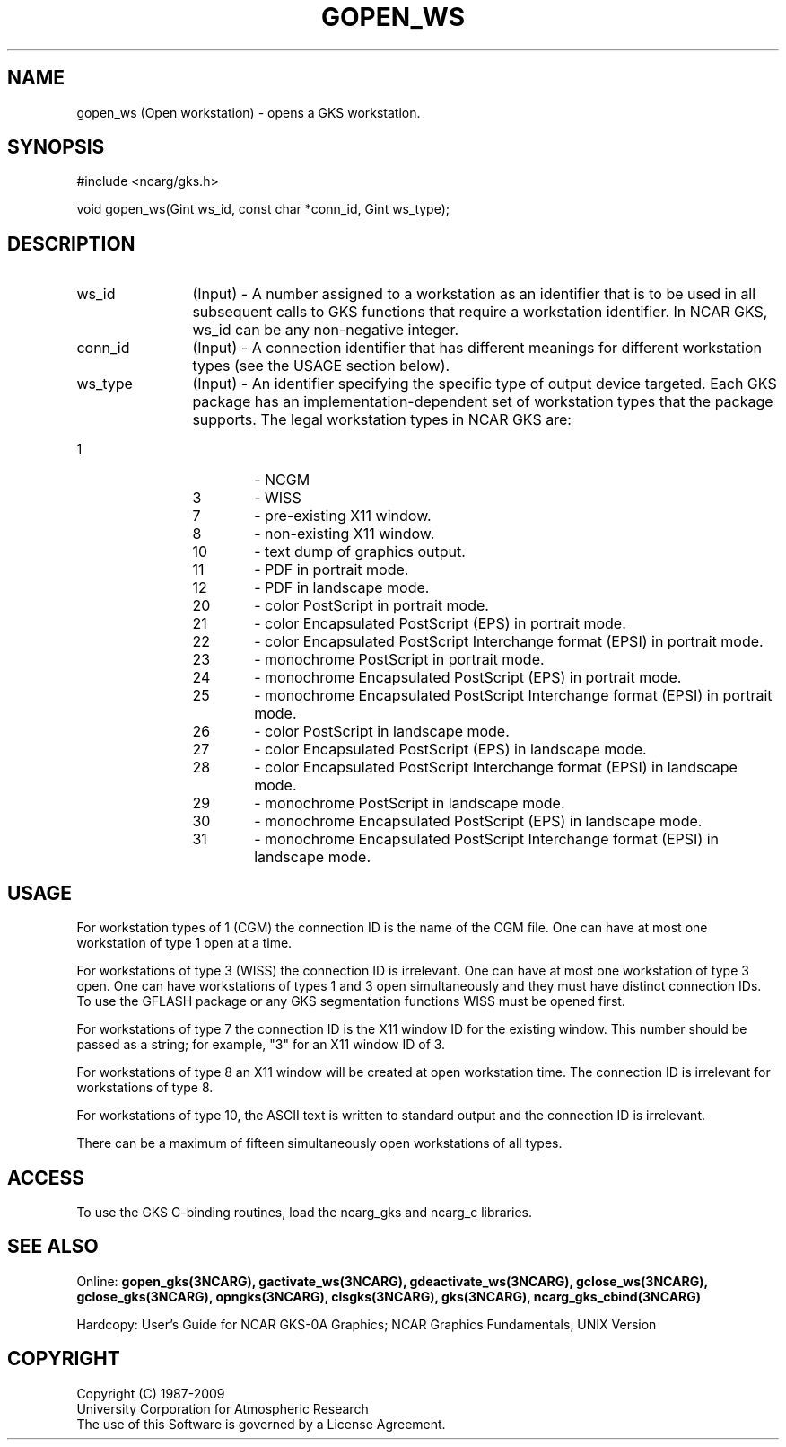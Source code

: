 .\"
.\"	$Id: gopen_ws.m,v 1.18 2008-12-23 00:03:04 haley Exp $
.\"
.TH GOPEN_WS 3NCARG "March 1993" UNIX "NCAR GRAPHICS"
.SH NAME
gopen_ws (Open workstation) - opens a GKS workstation.
.SH SYNOPSIS
#include <ncarg/gks.h>
.sp
void gopen_ws(Gint ws_id, const char *conn_id, Gint ws_type);
.SH DESCRIPTION
.IP ws_id 12
(Input) - A number assigned to a workstation as an identifier 
that is to be used in all subsequent calls to GKS functions that
require a workstation identifier.  In NCAR GKS, ws_id can 
be any non-negative integer. 
.IP conn_id 12
(Input) - A connection identifier that has different 
meanings for different workstation types (see the USAGE section
below).
.IP ws_type 12
(Input) - An identifier specifying
the specific type of output device targeted.  Each GKS package has
an implementation-dependent set of workstation types that the
package supports.  The legal workstation types in NCAR GKS are:
.IP "             1" 18
-  NCGM
.IP "             3" 18
-  WISS
.IP "             7" 18
-  pre-existing X11 window.
.IP "             8" 18
-  non-existing X11 window.
.IP "            10" 18
-  text dump of graphics output.
.IP "            11" 18
-  PDF in portrait mode.
.IP "            12" 18
-  PDF in landscape mode.
.IP "            20" 18
-  color PostScript in portrait mode.
.IP "            21" 18
-  color Encapsulated PostScript (EPS) in portrait mode.
.IP "            22" 18
-  color Encapsulated PostScript Interchange format (EPSI) in portrait mode.
.IP "            23" 18
-  monochrome PostScript in portrait mode.
.IP "            24" 18
-  monochrome Encapsulated PostScript (EPS) in portrait mode.
.IP "            25" 18
-  monochrome Encapsulated PostScript Interchange format (EPSI) in portrait mode.
.IP "            26" 18
-  color PostScript in landscape mode.
.IP "            27" 18
-  color Encapsulated PostScript (EPS) in landscape mode.
.IP "            28" 18
-  color Encapsulated PostScript Interchange format (EPSI) in landscape mode.
.IP "            29" 18
-  monochrome PostScript in landscape mode.
.IP "            30" 18
-  monochrome Encapsulated PostScript (EPS) in landscape mode.
.IP "            31" 18
-  monochrome Encapsulated PostScript Interchange format (EPSI) in landscape mode.
.SH USAGE
For workstation types of 1 (CGM)
the connection ID is the name of the CGM file.
One can have at most one workstation of type 1 open at a time.  
.sp
For workstations of type 3 (WISS) the connection ID is irrelevant.
One can have at most one workstation of type 3 open.
One can have workstations of types 1 and 3 open simultaneously and they 
must have distinct connection IDs.  To use the GFLASH package or any GKS
segmentation functions WISS must be opened first.
.sp
For workstations of type 7 the connection ID is the X11 window ID
for the existing window.  This number should be passed as a string; for
example, "3" for an X11 window ID of 3.
.sp
For workstations of type 8 an X11 window will be created at open
workstation time.  The connection ID is irrelevant for workstations
of type 8.
.sp
For workstations of type 10, the ASCII text is written to standard
output and the connection ID is irrelevant.
.sp
There can be a maximum of fifteen simultaneously open workstations
of all types.
.SH ACCESS
To use the GKS C-binding routines, load the ncarg_gks and
ncarg_c libraries.
.SH SEE ALSO
Online: 
.BR gopen_gks(3NCARG),
.BR gactivate_ws(3NCARG),
.BR gdeactivate_ws(3NCARG),
.BR gclose_ws(3NCARG),
.BR gclose_gks(3NCARG),
.BR opngks(3NCARG),
.BR clsgks(3NCARG),
.BR gks(3NCARG),
.BR ncarg_gks_cbind(3NCARG)
.sp
Hardcopy: 
User's Guide for NCAR GKS-0A Graphics;
NCAR Graphics Fundamentals, UNIX Version
.SH COPYRIGHT
Copyright (C) 1987-2009
.br
University Corporation for Atmospheric Research
.br
The use of this Software is governed by a License Agreement.
